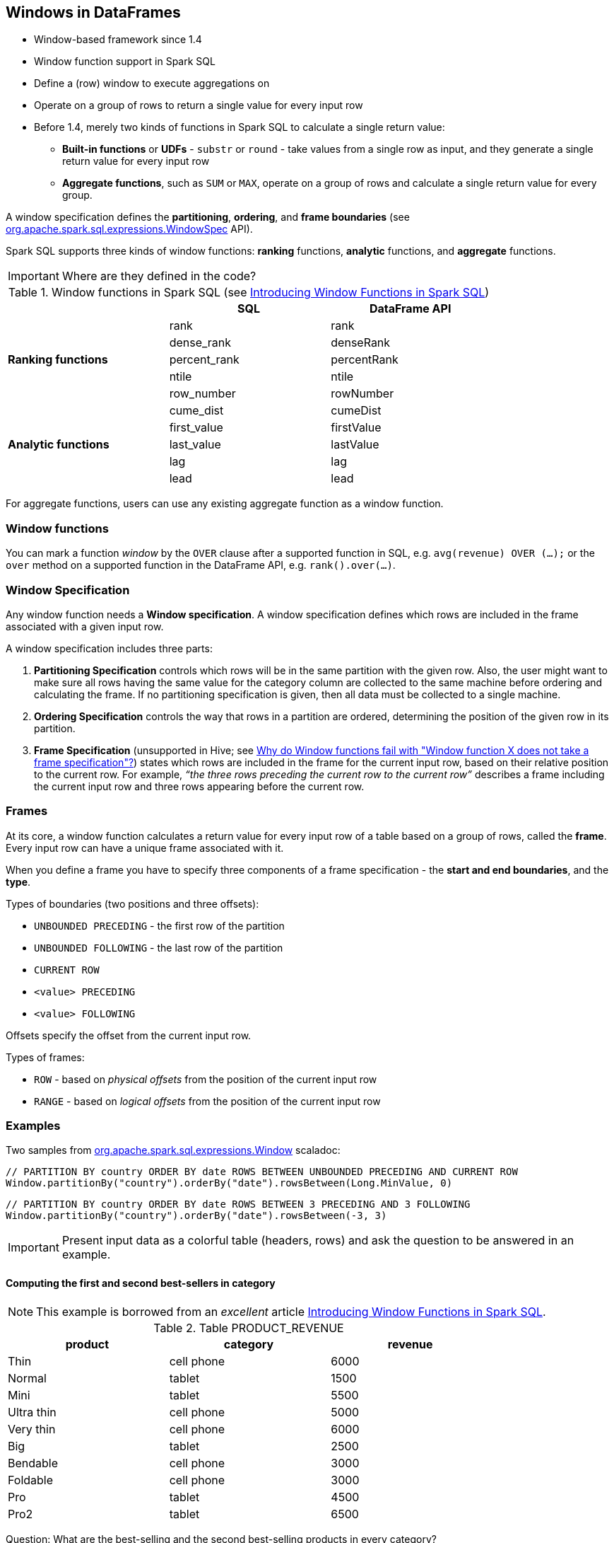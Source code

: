 == Windows in DataFrames

* Window-based framework since 1.4
* Window function support in Spark SQL
* Define a (row) window to execute aggregations on
* Operate on a group of rows to return a single value for every input row
* Before 1.4, merely two kinds of functions in Spark SQL to calculate a single return value:
** *Built-in functions* or *UDFs* - `substr` or `round` - take values from a single row as input, and they generate a single return value for every input row
** *Aggregate functions*, such as `SUM` or `MAX`, operate on a group of rows and calculate a single return value for every group.

A window specification defines the *partitioning*, *ordering*, and *frame boundaries* (see https://spark.apache.org/docs/latest/api/scala/index.html#org.apache.spark.sql.expressions.WindowSpec[org.apache.spark.sql.expressions.WindowSpec] API).

Spark SQL supports three kinds of window functions: *ranking* functions, *analytic* functions, and *aggregate* functions.

IMPORTANT: Where are they defined in the code?

.Window functions in Spark SQL (see https://databricks.com/blog/2015/07/15/introducing-window-functions-in-spark-sql.html[Introducing Window Functions in Spark SQL])
[align="center",width="80%",frame="topbot",options="header"]
|======================
| |SQL |DataFrame API
.5+^.^|*Ranking functions* |rank |rank
|dense_rank|denseRank
|percent_rank|percentRank
|ntile|ntile
|row_number|rowNumber
.5+^.^|*Analytic functions* |cume_dist |cumeDist
|first_value |firstValue
|last_value |lastValue
|lag |lag
|lead |lead
|======================

For aggregate functions, users can use any existing aggregate function as a window function.

=== Window functions

You can mark a function _window_ by the `OVER` clause after a supported function in SQL, e.g. `avg(revenue) OVER (...);` or the `over` method on a supported function in the DataFrame API, e.g. `rank().over(...)`.

=== Window Specification

Any window function needs a *Window specification*. A window specification defines which rows are included in the frame associated with a given input row.

A window specification includes three parts:

1. *Partitioning Specification* controls which rows will be in the same partition with the given row. Also, the user might want to make sure all rows having the same value for  the category column are collected to the same machine before ordering and calculating the frame.  If no partitioning specification is given, then all data must be collected to a single machine.
2. *Ordering Specification* controls the way that rows in a partition are ordered, determining the position of the given row in its partition.
3. *Frame Specification* (unsupported in Hive; see http://stackoverflow.com/a/32379437/1305344[Why do Window functions fail with "Window function X does not take a frame specification"?]) states which rows are included in the frame for the current input row, based on their relative position to the current row.  For example, _“the three rows preceding the current row to the current row”_ describes a frame including the current input row and three rows appearing before the current row.

=== Frames

At its core, a window function calculates a return value for every input row of a table based on a group of rows, called the *frame*. Every input row can have a unique frame associated with it.

When you define a frame you have to specify three components of a frame specification - the *start and end boundaries*, and the *type*.

Types of boundaries (two positions and three offsets):

* `UNBOUNDED PRECEDING` - the first row of the partition
* `UNBOUNDED FOLLOWING` - the last row of the partition
* `CURRENT ROW`
* `<value> PRECEDING`
* `<value> FOLLOWING`

Offsets specify the offset from the current input row.

Types of frames:

* `ROW` - based on _physical offsets_ from the position of the current input row
* `RANGE` - based on _logical offsets_ from the position of the current input row

=== Examples

Two samples from https://spark.apache.org/docs/latest/api/scala/index.html#org.apache.spark.sql.expressions.Window$[org.apache.spark.sql.expressions.Window] scaladoc:

```
// PARTITION BY country ORDER BY date ROWS BETWEEN UNBOUNDED PRECEDING AND CURRENT ROW
Window.partitionBy("country").orderBy("date").rowsBetween(Long.MinValue, 0)
```

```
// PARTITION BY country ORDER BY date ROWS BETWEEN 3 PRECEDING AND 3 FOLLOWING
Window.partitionBy("country").orderBy("date").rowsBetween(-3, 3)
```

IMPORTANT: Present input data as a colorful table (headers, rows) and ask the question to be answered in an example.

==== Computing the first and second best-sellers in category

NOTE: This example is borrowed from an _excellent_ article  https://databricks.com/blog/2015/07/15/introducing-window-functions-in-spark-sql.html[Introducing Window Functions in Spark SQL].

.Table PRODUCT_REVENUE
[align="center",width="80%",frame="topbot",options="header,footer"]
|======================
|product |category |revenue
|      Thin|cell phone|   6000
|    Normal|    tablet|   1500
|      Mini|    tablet|   5500
|Ultra thin|cell phone|   5000
| Very thin|cell phone|   6000
|       Big|    tablet|   2500
|  Bendable|cell phone|   3000
|  Foldable|cell phone|   3000
|       Pro|    tablet|   4500
|      Pro2|    tablet|   6500
|======================

Question: What are the best-selling and the second best-selling products in every category?

```
scala> val schema = Seq("product", "category", "revenue")
schema: Seq[String] = List(product, category, revenue)

scala> val data = Seq(
     |   ("Thin",       "cell phone", 6000),
     |   ("Normal",     "tablet",     1500),
     |   ("Mini",       "tablet",     5500),
     |   ("Ultra thin", "cell phone", 5000),
     |   ("Very thin",  "cell phone", 6000),
     |   ("Big",        "tablet",     2500),
     |   ("Bendable",   "cell phone", 3000),
     |   ("Foldable",   "cell phone", 3000),
     |   ("Pro",        "tablet",     4500),
     |   ("Pro2",       "tablet",     6500)
     | )
data: Seq[(String, String, Int)] = List((Thin,cell phone,6000), (Normal,tablet,1500), (Mini,tablet,5500), (Ultra thin,cell phone,5000), (Very thin,cell phone,6000), (Big,tablet,2500), (Bendable,cell phone,3000), (Foldable,cell phone,3000), (Pro,tablet,4500), (Pro2,tablet,6500))

scala> val df = sc.parallelize(data).toDF(schema: _*)
df: org.apache.spark.sql.DataFrame = [product: string, category: string, revenue: int]

scala> df.select('*).show
+----------+----------+-------+
|   product|  category|revenue|
+----------+----------+-------+
|      Thin|cell phone|   6000|
|    Normal|    tablet|   1500|
|      Mini|    tablet|   5500|
|Ultra thin|cell phone|   5000|
| Very thin|cell phone|   6000|
|       Big|    tablet|   2500|
|  Bendable|cell phone|   3000|
|  Foldable|cell phone|   3000|
|       Pro|    tablet|   4500|
|      Pro2|    tablet|   6500|
+----------+----------+-------+

scala> df.where(df("category") === "tablet").show
+-------+--------+-------+
|product|category|revenue|
+-------+--------+-------+
| Normal|  tablet|   1500|
|   Mini|  tablet|   5500|
|    Big|  tablet|   2500|
|    Pro|  tablet|   4500|
|   Pro2|  tablet|   6500|
+-------+--------+-------+
```

The question boils down to ranking products in a category based on their revenue, and to pick the best selling and the second best-selling products based the ranking.

```
scala> import org.apache.spark.sql.expressions.Window
import org.apache.spark.sql.expressions.Window

scala> val overCategory = Window.partitionBy("category").orderBy(desc("revenue"))
overCategory: org.apache.spark.sql.expressions.WindowSpec = org.apache.spark.sql.expressions.WindowSpec@168cffde

// or alternatively using $
scala> val overCategory = Window.partitionBy("category").orderBy($"revenue".desc)
overCategory: org.apache.spark.sql.expressions.WindowSpec = org.apache.spark.sql.expressions.WindowSpec@5c2a04b1
```

IMPORTANT: Explain the difference between `desc` and `$...desc`.

```
scala> val rank = denseRank.over(overCategory)
rank: org.apache.spark.sql.Column = 'dense_rank() WindowSpecDefinition UnspecifiedFrame

scala> val ranked = df.withColumn("rank", rank)

scala> ranked.show
+----------+----------+-------+----+
|   product|  category|revenue|rank|
+----------+----------+-------+----+
|      Pro2|    tablet|   6500|   1|
|      Mini|    tablet|   5500|   2|
|       Pro|    tablet|   4500|   3|
|       Big|    tablet|   2500|   4|
|    Normal|    tablet|   1500|   5|
|      Thin|cell phone|   6000|   1|
| Very thin|cell phone|   6000|   1|
|Ultra thin|cell phone|   5000|   2|
|  Bendable|cell phone|   3000|   3|
|  Foldable|cell phone|   3000|   3|
+----------+----------+-------+----+

scala> ranked.where(ranked("rank") <= 2).show
+----------+----------+-------+----+
|   product|  category|revenue|rank|
+----------+----------+-------+----+
|      Pro2|    tablet|   6500|   1|
|      Mini|    tablet|   5500|   2|
|      Thin|cell phone|   6000|   1|
| Very thin|cell phone|   6000|   1|
|Ultra thin|cell phone|   5000|   2|
+----------+----------+-------+----+
```

==== Computing the first and second best-sellers in category

NOTE: This example is the 2nd example from an _excellent_ article  https://databricks.com/blog/2015/07/15/introducing-window-functions-in-spark-sql.html[Introducing Window Functions in Spark SQL].

```
scala> import org.apache.spark.sql.expressions.Window
import org.apache.spark.sql.expressions.Window

scala> val overCategory = Window.partitionBy("category").orderBy($"revenue".desc)
overCategory: org.apache.spark.sql.expressions.WindowSpec = org.apache.spark.sql.expressions.WindowSpec@5d699206

scala> val reveDiff = max(df("revenue")).over(overCategory) - df("revenue")
reveDiff: org.apache.spark.sql.Column = ('max(revenue) WindowSpecDefinition UnspecifiedFrame - revenue)

scala> df.select('*, reveDiff as "revenue_difference").show
+----------+----------+-------+------------------+
|   product|  category|revenue|revenue_difference|
+----------+----------+-------+------------------+
|      Pro2|    tablet|   6500|                 0|
|      Mini|    tablet|   5500|              1000|
|       Pro|    tablet|   4500|              2000|
|       Big|    tablet|   2500|              4000|
|    Normal|    tablet|   1500|              5000|
|      Thin|cell phone|   6000|                 0|
| Very thin|cell phone|   6000|                 0|
|Ultra thin|cell phone|   5000|              1000|
|  Bendable|cell phone|   3000|              3000|
|  Foldable|cell phone|   3000|              3000|
+----------+----------+-------+------------------+
```

==== Compute difference on column

Compute a difference between values in rows in a column.

```
scala> val pairs = (1 to 10).zip(10 to 100 by 10).flatMap(x => Seq(x,x))
pairs: scala.collection.immutable.IndexedSeq[(Int, Int)] = Vector((1,10), (1,10), (2,20), (2,20), (3,30), (3,30), (4,40), (4,40), (5,50), (5,50), (6,60), (6,60), (7,70), (7,70), (8,80), (8,80), (9,90), (9,90), (10,100), (10,100))

scala> val df = sc.parallelize(pairs).toDF("ns", "tens")
df: org.apache.spark.sql.DataFrame = [ns: int, tens: int]

scala> df.show
+---+----+
| ns|tens|
+---+----+
|  1|  10|
|  1|  10|
|  2|  20|
|  2|  20|
|  3|  30|
|  3|  30|
|  4|  40|
|  4|  40|
|  5|  50|
|  5|  50|
|  6|  60|
|  6|  60|
|  7|  70|
|  7|  70|
|  8|  80|
|  8|  80|
|  9|  90|
|  9|  90|
| 10| 100|
| 10| 100|
+---+----+

scala> import org.apache.spark.sql.expressions.Window
import org.apache.spark.sql.expressions.Window

scala> val overNs = Window.partitionBy("ns").orderBy("tens")
overNs: org.apache.spark.sql.expressions.WindowSpec = org.apache.spark.sql.expressions.WindowSpec@35fc3588

scala> val diff = lead(df("tens"), 1).over(overNs)
diff: org.apache.spark.sql.Column = 'lead(tens,0,null) WindowSpecDefinition ROWS BETWEEN UNBOUNDED PRECEDING AND CURRENT ROW

scala> df.withColumn("diff", diff - df("tens")).show
+---+----+----+
| ns|tens|diff|
+---+----+----+
|  1|  10|   0|
|  1|  10|null|
|  2|  20|   0|
|  2|  20|null|
|  3|  30|   0|
|  3|  30|null|
|  4|  40|   0|
|  4|  40|null|
|  5|  50|   0|
|  5|  50|null|
|  6|  60|   0|
|  6|  60|null|
|  7|  70|   0|
|  7|  70|null|
|  8|  80|   0|
|  8|  80|null|
|  9|  90|   0|
|  9|  90|null|
| 10| 100|   0|
| 10| 100|null|
+---+----+----+
```

Please note that http://stackoverflow.com/a/32379437/1305344[Why do Window functions fail with "Window function X does not take a frame specification"?]

The key here is to remember that DataFrames are RDDs under the covers and hence aggregation like grouping by a key in DataFrames is RDD's `groupBy` (or worse, `reduceByKey` or `aggregateByKey` transformations).

==== Accessing values of earlier rows

FIXME What's the value of rows before current one?

==== Calculate rank of row

==== Calculate moving average

==== Calculate cumulative sum

=== Interval data type for Date and Timestamp types

See https://issues.apache.org/jira/browse/SPARK-8943[[SPARK-8943\] CalendarIntervalType for time intervals].

With the Interval data type, you could use intervals as values specified in `<value> PRECEDING` and `<value> FOLLOWING` for `RANGE` frame. It is specifically suited for time-series analysis with window functions.

=== User-defined aggregate functions

See https://issues.apache.org/jira/browse/SPARK-3947[[SPARK-3947\] Support Scala/Java UDAF].

With the window function support, you could use user-defined aggregate functions as window functions.
